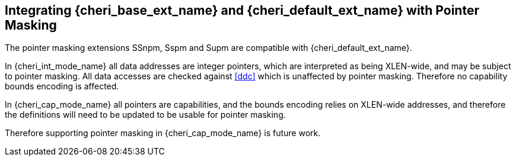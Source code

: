 [#section_pointer_masking_integration]
== Integrating {cheri_base_ext_name} and {cheri_default_ext_name} with Pointer Masking

The pointer masking extensions SSnpm, Sspm and Supm are compatible with {cheri_default_ext_name}.

In {cheri_int_mode_name} all data addresses are integer pointers, which
are interpreted as being XLEN-wide, and may be subject to pointer masking.
All data accesses are checked against <<ddc>> which is unaffected by
pointer masking. Therefore no capability bounds encoding is affected.

In {cheri_cap_mode_name} all pointers are capabilities, and the bounds
encoding relies on XLEN-wide addresses, and therefore the definitions
will need to be updated to be usable for pointer masking.

Therefore supporting pointer masking in {cheri_cap_mode_name} is future work.
